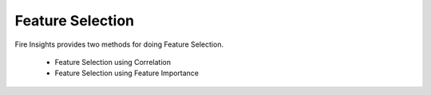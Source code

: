 Feature Selection
=================

Fire Insights provides two methods for doing Feature Selection.

  * Feature Selection using Correlation
  * Feature Selection using Feature Importance
  
  
  
